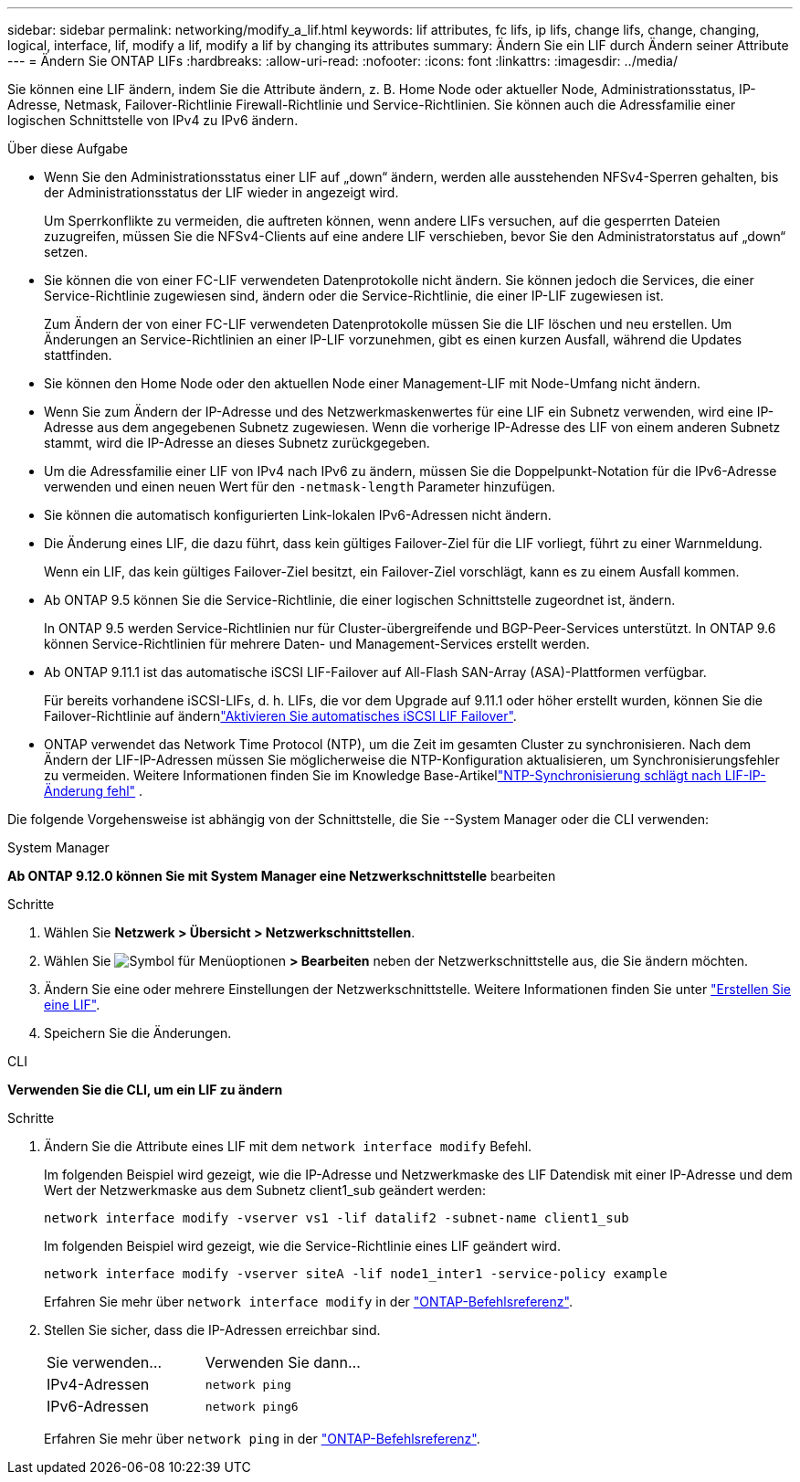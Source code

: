 ---
sidebar: sidebar 
permalink: networking/modify_a_lif.html 
keywords: lif attributes, fc lifs, ip lifs, change lifs, change, changing, logical, interface, lif, modify a lif, modify a lif by changing its attributes 
summary: Ändern Sie ein LIF durch Ändern seiner Attribute 
---
= Ändern Sie ONTAP LIFs
:hardbreaks:
:allow-uri-read: 
:nofooter: 
:icons: font
:linkattrs: 
:imagesdir: ../media/


[role="lead"]
Sie können eine LIF ändern, indem Sie die Attribute ändern, z. B. Home Node oder aktueller Node, Administrationsstatus, IP-Adresse, Netmask, Failover-Richtlinie Firewall-Richtlinie und Service-Richtlinien. Sie können auch die Adressfamilie einer logischen Schnittstelle von IPv4 zu IPv6 ändern.

.Über diese Aufgabe
* Wenn Sie den Administrationsstatus einer LIF auf „down“ ändern, werden alle ausstehenden NFSv4-Sperren gehalten, bis der Administrationsstatus der LIF wieder in angezeigt wird.
+
Um Sperrkonflikte zu vermeiden, die auftreten können, wenn andere LIFs versuchen, auf die gesperrten Dateien zuzugreifen, müssen Sie die NFSv4-Clients auf eine andere LIF verschieben, bevor Sie den Administratorstatus auf „down“ setzen.

* Sie können die von einer FC-LIF verwendeten Datenprotokolle nicht ändern. Sie können jedoch die Services, die einer Service-Richtlinie zugewiesen sind, ändern oder die Service-Richtlinie, die einer IP-LIF zugewiesen ist.
+
Zum Ändern der von einer FC-LIF verwendeten Datenprotokolle müssen Sie die LIF löschen und neu erstellen. Um Änderungen an Service-Richtlinien an einer IP-LIF vorzunehmen, gibt es einen kurzen Ausfall, während die Updates stattfinden.

* Sie können den Home Node oder den aktuellen Node einer Management-LIF mit Node-Umfang nicht ändern.
* Wenn Sie zum Ändern der IP-Adresse und des Netzwerkmaskenwertes für eine LIF ein Subnetz verwenden, wird eine IP-Adresse aus dem angegebenen Subnetz zugewiesen. Wenn die vorherige IP-Adresse des LIF von einem anderen Subnetz stammt, wird die IP-Adresse an dieses Subnetz zurückgegeben.
* Um die Adressfamilie einer LIF von IPv4 nach IPv6 zu ändern, müssen Sie die Doppelpunkt-Notation für die IPv6-Adresse verwenden und einen neuen Wert für den `-netmask-length` Parameter hinzufügen.
* Sie können die automatisch konfigurierten Link-lokalen IPv6-Adressen nicht ändern.
* Die Änderung eines LIF, die dazu führt, dass kein gültiges Failover-Ziel für die LIF vorliegt, führt zu einer Warnmeldung.
+
Wenn ein LIF, das kein gültiges Failover-Ziel besitzt, ein Failover-Ziel vorschlägt, kann es zu einem Ausfall kommen.

* Ab ONTAP 9.5 können Sie die Service-Richtlinie, die einer logischen Schnittstelle zugeordnet ist, ändern.
+
In ONTAP 9.5 werden Service-Richtlinien nur für Cluster-übergreifende und BGP-Peer-Services unterstützt. In ONTAP 9.6 können Service-Richtlinien für mehrere Daten- und Management-Services erstellt werden.

* Ab ONTAP 9.11.1 ist das automatische iSCSI LIF-Failover auf All-Flash SAN-Array (ASA)-Plattformen verfügbar.
+
Für bereits vorhandene iSCSI-LIFs, d. h. LIFs, die vor dem Upgrade auf 9.11.1 oder höher erstellt wurden, können Sie die Failover-Richtlinie auf ändernlink:../san-admin/asa-iscsi-lif-fo-task.html["Aktivieren Sie automatisches iSCSI LIF Failover"].

* ONTAP verwendet das Network Time Protocol (NTP), um die Zeit im gesamten Cluster zu synchronisieren.  Nach dem Ändern der LIF-IP-Adressen müssen Sie möglicherweise die NTP-Konfiguration aktualisieren, um Synchronisierungsfehler zu vermeiden.  Weitere Informationen finden Sie im Knowledge Base-Artikellink:https://kb.netapp.com/on-prem/ontap/Ontap_OS/OS-Issues/CONTAP-500629["NTP-Synchronisierung schlägt nach LIF-IP-Änderung fehl"^] .


Die folgende Vorgehensweise ist abhängig von der Schnittstelle, die Sie --System Manager oder die CLI verwenden:

[role="tabbed-block"]
====
.System Manager
--
*Ab ONTAP 9.12.0 können Sie mit System Manager eine Netzwerkschnittstelle* bearbeiten

.Schritte
. Wählen Sie *Netzwerk > Übersicht > Netzwerkschnittstellen*.
. Wählen Sie image:icon_kabob.gif["Symbol für Menüoptionen"] *> Bearbeiten* neben der Netzwerkschnittstelle aus, die Sie ändern möchten.
. Ändern Sie eine oder mehrere Einstellungen der Netzwerkschnittstelle. Weitere Informationen finden Sie unter link:create_a_lif.html["Erstellen Sie eine LIF"].
. Speichern Sie die Änderungen.


--
.CLI
--
*Verwenden Sie die CLI, um ein LIF zu ändern*

.Schritte
. Ändern Sie die Attribute eines LIF mit dem `network interface modify` Befehl.
+
Im folgenden Beispiel wird gezeigt, wie die IP-Adresse und Netzwerkmaske des LIF Datendisk mit einer IP-Adresse und dem Wert der Netzwerkmaske aus dem Subnetz client1_sub geändert werden:

+
....
network interface modify -vserver vs1 -lif datalif2 -subnet-name client1_sub
....
+
Im folgenden Beispiel wird gezeigt, wie die Service-Richtlinie eines LIF geändert wird.

+
....
network interface modify -vserver siteA -lif node1_inter1 -service-policy example
....
+
Erfahren Sie mehr über `network interface modify` in der link:https://docs.netapp.com/us-en/ontap-cli/network-interface-modify.html["ONTAP-Befehlsreferenz"^].

. Stellen Sie sicher, dass die IP-Adressen erreichbar sind.
+
|===


| Sie verwenden... | Verwenden Sie dann... 


 a| 
IPv4-Adressen
 a| 
`network ping`



 a| 
IPv6-Adressen
 a| 
`network ping6`

|===
+
Erfahren Sie mehr über `network ping` in der link:https://docs.netapp.com/us-en/ontap-cli/network-ping.html["ONTAP-Befehlsreferenz"^].



--
====